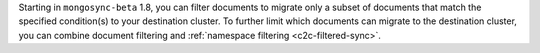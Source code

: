 Starting in ``mongosync-beta`` 1.8, you can filter documents to migrate 
only a subset of documents that match the specified condition(s) to your 
destination cluster. To further limit which documents can migrate to the 
destination cluster, you can combine document filtering and :ref:`namespace 
filtering <c2c-filtered-sync>`.
